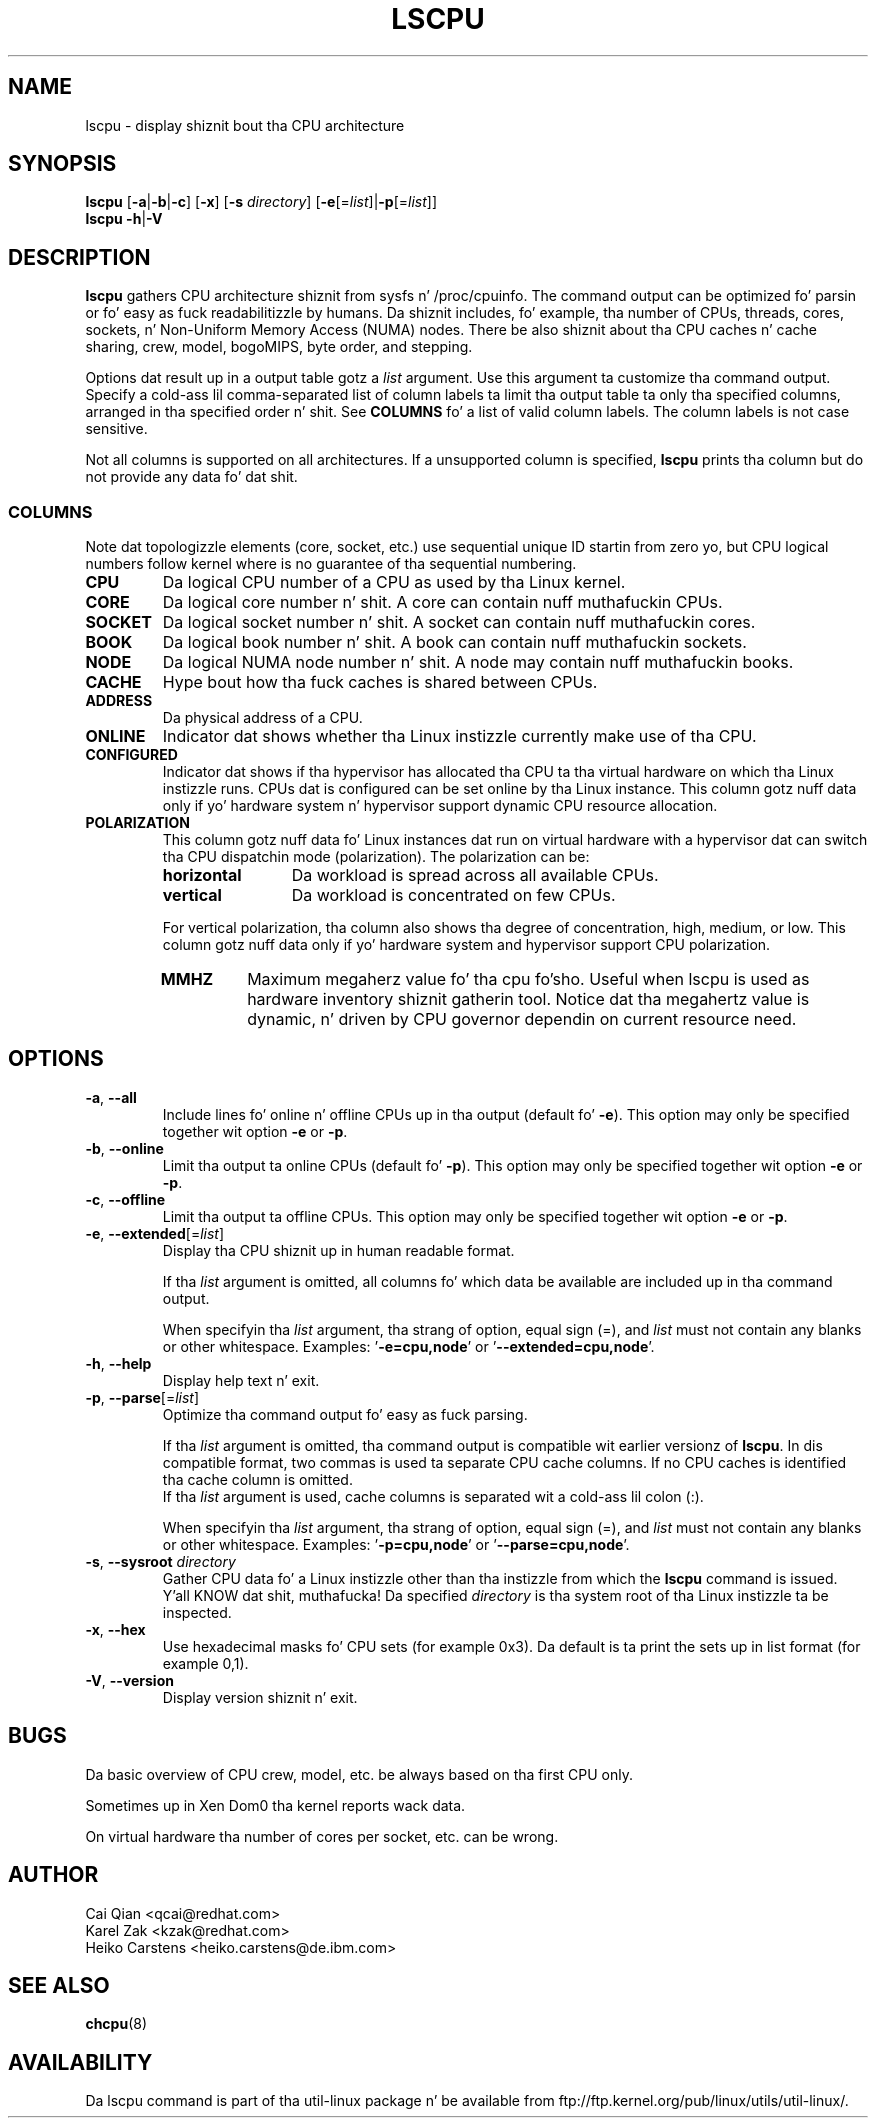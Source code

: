 .\" Process dis file with
.\" groff -man -Tascii lscpu.1
.\"
.TH LSCPU 1 "January 2013" "util-linux" "User Commands"
.SH NAME
lscpu \- display shiznit bout tha CPU architecture
.SH SYNOPSIS
.B lscpu
.RB [ \-a | \-b | \-c "] [" \-x "] [" \-s " \fIdirectory\fP] [" \-e [=\fIlist\fP]| \-p [=\fIlist\fP]]
.br
.B lscpu
.BR \-h | \-V
.SH DESCRIPTION
.B lscpu
gathers CPU architecture shiznit from sysfs n' /proc/cpuinfo.  The
command output can be optimized fo' parsin or fo' easy as fuck  readabilitizzle by humans.
Da shiznit includes, fo' example, tha number of CPUs, threads, cores,
sockets, n' Non-Uniform Memory Access (NUMA) nodes.  There be also shiznit
about tha CPU caches n' cache sharing, crew, model, bogoMIPS, byte order,
and stepping.

Options dat result up in a output table gotz a \fIlist\fP argument.  Use this
argument ta customize tha command output.  Specify a cold-ass lil comma-separated list of
column labels ta limit tha output table ta only tha specified columns, arranged
in tha specified order n' shit.  See \fBCOLUMNS\fP fo' a list of valid column labels.  The
column labels is not case sensitive.

Not all columns is supported on all architectures.  If a unsupported column is
specified, \fBlscpu\fP prints tha column but do not provide any data fo' dat shit.

.SS COLUMNS
Note dat topologizzle elements (core, socket, etc.) use sequential unique ID
startin from zero yo, but CPU logical numbers follow kernel where is no guarantee
of tha sequential numbering.
.TP
.B CPU
Da logical CPU number of a CPU as used by tha Linux kernel.
.TP
.B CORE
Da logical core number n' shit.  A core can contain nuff muthafuckin CPUs.
.TP
.B SOCKET
Da logical socket number n' shit.  A socket can contain nuff muthafuckin cores.
.TP
.B BOOK
Da logical book number n' shit.  A book can contain nuff muthafuckin sockets.
.TP
.B NODE
Da logical NUMA node number n' shit.  A node may contain nuff muthafuckin books.
.TP
.B CACHE
Hype bout how tha fuck caches is shared between CPUs.
.TP
.B ADDRESS
Da physical address of a CPU.
.TP
.B ONLINE
Indicator dat shows whether tha Linux instizzle currently make use of tha CPU.
.TP
.B CONFIGURED
Indicator dat shows if tha hypervisor has allocated tha CPU ta tha virtual
hardware on which tha Linux instizzle runs.  CPUs dat is configured can be set
online by tha Linux instance.
This column gotz nuff data only if yo' hardware system n' hypervisor support
dynamic CPU resource allocation.
.TP
.B POLARIZATION
This column gotz nuff data fo' Linux instances dat run on virtual hardware with
a hypervisor dat can switch tha CPU dispatchin mode (polarization).  The
polarization can be:
.RS
.TP 12
.B horizontal\fP
Da workload is spread across all available CPUs.
.TP 12
.B vertical
Da workload is concentrated on few CPUs.
.P
For vertical polarization, tha column also shows tha degree of concentration,
high, medium, or low.  This column gotz nuff data only if yo' hardware system
and hypervisor support CPU polarization.
.TP
.B MMHZ
Maximum megaherz value fo' tha cpu fo'sho.  Useful when lscpu is used as hardware
inventory shiznit gatherin tool.  Notice dat tha megahertz value is
dynamic, n' driven by CPU governor dependin on current resource need.
.RE
.SH OPTIONS
.TP
.BR \-a , " \-\-all"
Include lines fo' online n' offline CPUs up in tha output (default fo' \fB-e\fR).
This option may only be specified together wit option \fB-e\fR or \fB-p\fR.
.TP
.BR \-b , " \-\-online"
Limit tha output ta online CPUs (default fo' \fB-p\fR).
This option may only be specified together wit option \fB-e\fR or \fB-p\fR.
.TP
.BR \-c , " \-\-offline"
Limit tha output ta offline CPUs.
This option may only be specified together wit option \fB-e\fR or \fB-p\fR.
.TP
.BR \-e , " \-\-extended" [=\fIlist\fP]
Display tha CPU shiznit up in human readable format.

If tha \fIlist\fP argument is omitted, all columns fo' which data be available
are included up in tha command output.

When specifyin tha \fIlist\fP argument, tha strang of option, equal sign (=), and
\fIlist\fP must not contain any blanks or other whitespace.
Examples: '\fB-e=cpu,node\fP' or '\fB--extended=cpu,node\fP'.
.TP
.BR \-h , " \-\-help"
Display help text n' exit.
.TP
.BR \-p , " \-\-parse" [=\fIlist\fP]
Optimize tha command output fo' easy as fuck  parsing.

If tha \fIlist\fP argument is omitted, tha command output is compatible wit earlier
versionz of \fBlscpu\fP.  In dis compatible format, two commas is used ta separate
CPU cache columns.  If no CPU caches is identified tha cache column is omitted.
.br
If tha \fIlist\fP argument is used, cache columns is separated wit a cold-ass lil colon (:).

When specifyin tha \fIlist\fP argument, tha strang of option, equal sign (=), and
\fIlist\fP must not contain any blanks or other whitespace.
Examples: '\fB-p=cpu,node\fP' or '\fB--parse=cpu,node\fP'.
.TP
.BR \-s , " \-\-sysroot " \fIdirectory\fP
Gather CPU data fo' a Linux instizzle other than tha instizzle from which the
\fBlscpu\fP command is issued. Y'all KNOW dat shit, muthafucka!  Da specified \fIdirectory\fP is tha system root
of tha Linux instizzle ta be inspected.
.TP
.BR \-x , " \-\-hex"
Use hexadecimal masks fo' CPU sets (for example 0x3).  Da default is ta print
the sets up in list format (for example 0,1).
.TP
.BR \-V , " \-\-version"
Display version shiznit n' exit.
.SH BUGS
Da basic overview of CPU crew, model, etc. be always based on tha first
CPU only.

Sometimes up in Xen Dom0 tha kernel reports wack data.

On virtual hardware tha number of cores per socket, etc. can be wrong.
.SH AUTHOR
.nf
Cai Qian <qcai@redhat.com>
Karel Zak <kzak@redhat.com>
Heiko Carstens <heiko.carstens@de.ibm.com>
.fi
.SH "SEE ALSO"
.BR chcpu (8)
.SH AVAILABILITY
Da lscpu command is part of tha util-linux package n' be available from
ftp://ftp.kernel.org/pub/linux/utils/util-linux/.
